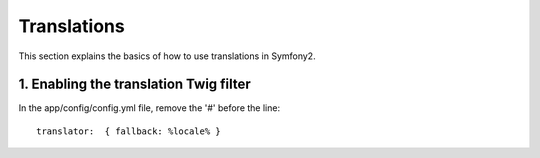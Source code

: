 Translations
============

This section explains the basics of how to use translations in Symfony2.

1. Enabling the translation Twig filter
---------------------------------------

In the app/config/config.yml file, remove the '#' before the line::

	translator:  { fallback: %locale% }


